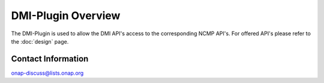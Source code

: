 .. This work is licensed under a Creative Commons Attribution 4.0 International License.
.. http://creativecommons.org/licenses/by/4.0
.. Copyright (C) 2021 Nordix Foundation
.. _overview:

DMI-Plugin Overview
===================

The DMI-Plugin is used to allow the DMI API's access to the corresponding NCMP API's. For offered API's please refer to the :doc:`design` page.

Contact Information
-------------------

onap-discuss@lists.onap.org

